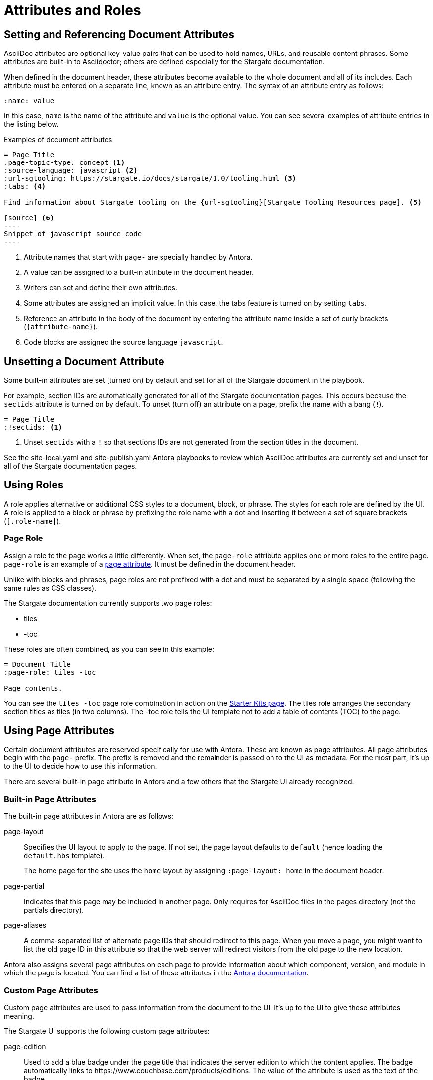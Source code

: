 = Attributes and Roles

== Setting and Referencing Document Attributes

AsciiDoc attributes are optional key-value pairs that can be used to hold names, URLs, and reusable content phrases.
Some attributes are built-in to Asciidoctor; others are defined especially for the Stargate documentation.

When defined in the document header, these attributes become available to the whole document and all of its includes.
Each attribute must be entered on a separate line, known as an attribute entry.
The syntax of an attribute entry as follows:

 :name: value

In this case, `name` is the name of the attribute and `value` is the optional value.
You can see several examples of attribute entries in the listing below.

.Examples of document attributes

[source,asciidoc]
....
= Page Title
:page-topic-type: concept <1>
:source-language: javascript <2>
:url-sgtooling: https://stargate.io/docs/stargate/1.0/tooling.html <3>
:tabs: <4>

Find information about Stargate tooling on the {url-sgtooling}[Stargate Tooling Resources page]. <5>

[source] <6>
----
Snippet of javascript source code
----
....
<1> Attribute names that start with `page-` are specially handled by Antora.
<2> A value can be assigned to a built-in attribute in the document header.
<3> Writers can set and define their own attributes.
<4> Some attributes are assigned an implicit value.
In this case, the tabs feature is turned on by setting `tabs`.
<5> Reference an attribute in the body of the document by entering the attribute name inside a set of curly brackets (`+{attribute-name}+`).
<6> Code blocks are assigned the source language `javascript`.

== Unsetting a Document Attribute

Some built-in attributes are set (turned on) by default and set for all of the Stargate document in the playbook.

For example, section IDs are automatically generated for all of the Stargate documentation pages.
This occurs because the `sectids` attribute is turned on by default.
To unset (turn off) an attribute on a page, prefix the name with a bang (`!`).

[source,asciidoc]
----
= Page Title
:!sectids: <1>
----
<1> Unset `sectids` with a `!` so that sections IDs are not generated from the section titles in the document.

See the site-local.yaml and site-publish.yaml Antora playbooks to review which
AsciiDoc attributes are currently set and unset for all of the Stargate documentation pages.

// LLP 10.08.21 Need to decide on custom roles and whether they are needed
== Using Roles

A role applies alternative or additional CSS styles to a document, block, or phrase.
The styles for each role are defined by the UI.
A role is applied to a block or phrase by prefixing the role name with a dot and
inserting it between a set of square brackets (`[.role-name]`).

=== Page Role

Assign a role to the page works a little differently.
When set, the `page-role` attribute applies one or more roles to the entire page.
`page-role` is an example of a <<Using Page Attributes,page attribute>>.
It must be defined in the document header.

Unlike with blocks and phrases, page roles are not prefixed with a dot and must
be separated by a single space (following the same rules as CSS classes).

The Stargate documentation currently supports two page roles:

* tiles
* -toc

These roles are often combined, as you can see in this example:

[source,asciidoc]
----
= Document Title
:page-role: tiles -toc

Page contents.
----

You can see the `tiles -toc` page role combination in action on the xref:server:getting-started:starter-kits.adoc[Starter Kits page].
The tiles role arranges the secondary section titles as tiles (in two columns).
The -toc role tells the UI template not to add a table of contents (TOC) to the page.

== Using Page Attributes

Certain document attributes are reserved specifically for use with Antora.
These are known as page attributes.
All page attributes begin with the `page-` prefix.
The prefix is removed and the remainder is passed on to the UI as metadata.
For the most part, it's up to the UI to decide how to use this information.

There are several built-in page attribute in Antora and a few others that the
Stargate UI already recognized.

=== Built-in Page Attributes

The built-in page attributes in Antora are as follows:

page-layout:: Specifies the UI layout to apply to the page.
If not set, the page layout defaults to `default` (hence loading the `default.hbs` template).
+
The home page for the site uses the `home` layout by assigning `:page-layout: home` in the document header.

page-partial:: Indicates that this page may be included in another page.
Only requires for AsciiDoc files in the pages directory (not the partials directory).

page-aliases:: A comma-separated list of alternate page IDs that should redirect to this page.
When you move a page, you might want to list the old page ID in this attribute so that the web server will redirect visitors from the old page to the new location.

Antora also assigns several page attributes on each page to provide information about which component, version, and module in which the page is located.
You can find a list of these attributes in the https://docs.antora.org/antora/2.3/page/page-and-site-attributes/[Antora documentation^].

// LLP 10.08.21 Need to decide on custom page attributes and whether they are needed
=== Custom Page Attributes

Custom page attributes are used to pass information from the document to the UI.
It's up to the UI to give these attributes meaning.

The Stargate UI supports the following custom page attributes:

page-edition:: Used to add a blue badge under the page title that indicates the server edition to which the content applies.
The badge automatically links to \https://www.couchbase.com/products/editions.
The value of the attribute is used as the text of the badge.

page-status:: Used to add an orange badge under the page title that indicates the status of the page, such as beta or the minimum software version to which the content applies.
The value of the attribute is used as the text of the badge.

description:: Sets the value of the meta description in the HTML head.
Note that the `page-` prefix is not required in this case.

keywords:: Sets the value of the meta keywords in the HTML head.
Note that the `page-` prefix is not required in this case.

Additional custom page attributes can be added by agreeing on a contract between the page and the UI.
